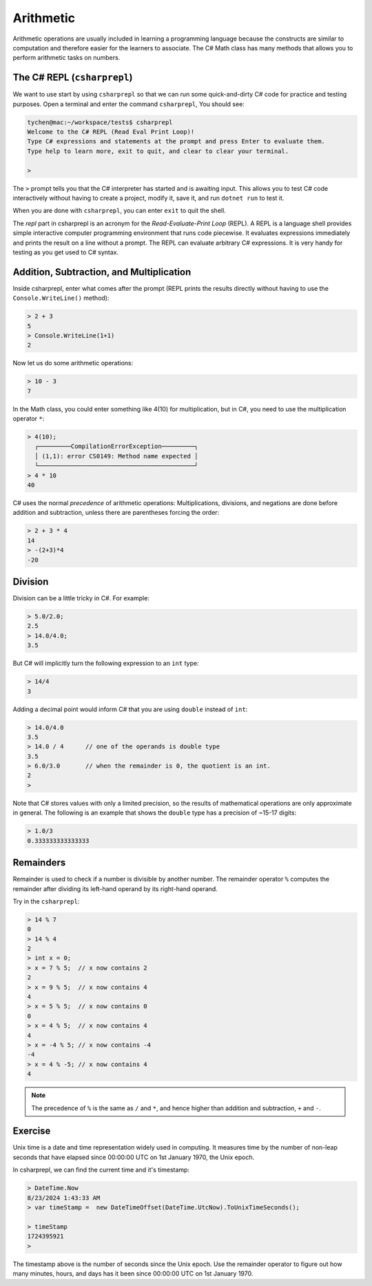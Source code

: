 .. index:: arithmetic

.. _arithmetic:
   
Arithmetic
==================

Arithmetic operations are usually included in learning a programming 
language because the constructs are similar to computation and therefore 
easier for the learners to associate. The C# Math class has many 
methods that allows you to perform arithmetic tasks on numbers.


The C# REPL (``csharprepl``)
--------------------------------
We want to use start by using ``csharprepl`` so that we can run some 
quick-and-dirty C# code for practice and testing purposes. 
Open a terminal and enter the command 
``csharprepl``, You should see:

.. code-block:: none

    tychen@mac:~/workspace/tests$ csharprepl
    Welcome to the C# REPL (Read Eval Print Loop)!
    Type C# expressions and statements at the prompt and press Enter to evaluate them.
    Type help to learn more, exit to quit, and clear to clear your terminal.

    > 

The ``>`` prompt tells you that the C# interpreter has started
and is awaiting input. This allows you to test C# code interactively 
without having to create a project, modify it, save it, and run 
``dotnet run`` to test it. 

When you are done with ``csharprepl``, you can enter ``exit`` to quit the shell.

The *repl* part in csharprepl is an acronym for the *Read-Evaluate-Print Loop* 
(REPL). A REPL is a language shell provides simple interactive computer programming 
environment that runs code piecewise. It evaluates expressions immediately and prints 
the result on a line without a prompt. The REPL can evaluate arbitrary C# 
expressions. It is very handy for testing as you get used to C# syntax. 



Addition, Subtraction, and Multiplication
-------------------------------------------

.. index::
   single: operator; + with numbers
   single: +; with numbers

Inside csharprepl, enter what comes after the prompt (REPL prints the 
results directly without having to use the ``Console.WriteLine()`` method):

.. code-block:: none
 
    > 2 + 3
    5
    > Console.WriteLine(1+1)
    2

.. index::
   operator; -
   single: -; subtraction

Now let us do some arithmetic operations: 

.. code-block:: none
 
    > 10 - 3
    7


.. index::
   operator; *
   single: * multiplication

In the Math class, you could enter something like 4(10) for multiplication, but 
in C#, you need to use the multiplication operator ``*``:

.. code-block:: none
 
    > 4(10);
      ┌─────────CompilationErrorException─────────┐   
      │ (1,1): error CS0149: Method name expected │   
      └───────────────────────────────────────────┘   
    > 4 * 10
    40

.. Unfortunately the error messages are not always easy to follow:  
.. it is hard to guess the
.. intention of the user making a mistake.


.. index::
   single:  ( ); grouping
   grouping ( )
   single: -; negation  


C# uses the normal *precedence* of arithmetic operations: Multiplications, 
divisions, and negations are done before addition and subtraction, unless
there are parentheses forcing the order: 

.. code-block:: none

    > 2 + 3 * 4 
    14
    > -(2+3)*4 
    -20 


.. index:: 
   single: remainder %
   single: % remainder
   single: operator; /, %
   division
   single: / ; division
   single: . ; double literal
   double
   int
   type; int
   type; double

.. _Division-and-Remainders:
   
Division 
--------------------------------

   
Division can be a little tricky in C#. For example:

.. code-block:: none

    > 5.0/2.0;
    2.5
    > 14.0/4.0;
    3.5

But C# will implicitly turn the following expression to an ``int`` type:

.. code-block:: none

    > 14/4
    3


Adding a decimal point would inform C# that you are using ``double`` instead of ``int``:

.. code-block:: none

    > 14.0/4.0
    3.5
    > 14.0 / 4      // one of the operands is double type
    3.5
    > 6.0/3.0       // when the remainder is 0, the quotient is an int.
    2
    > 

Note that C# stores values with only a limited precision, so the results of 
mathematical operations are only approximate in general. The following 
is an example that shows the ``double`` type has a precision of ~15-17 digits:

.. code-block:: none

    > 1.0/3
    0.333333333333333


Remainders
--------------

Remainder is used to check if a number is divisible by another number. 
The remainder operator ``%`` computes the remainder after dividing its 
left-hand operand by its right-hand operand. 

Try in the ``csharprepl``:

.. code-block:: none

    > 14 % 7
    0
    > 14 % 4
    2
    > int x = 0;
    > x = 7 % 5;  // x now contains 2
    2
    > x = 9 % 5;  // x now contains 4
    4
    > x = 5 % 5;  // x now contains 0
    0
    > x = 4 % 5;  // x now contains 4
    4
    > x = -4 % 5; // x now contains -4
    -4
    > x = 4 % -5; // x now contains 4
    4


.. note::
   The precedence of ``%`` is the same as ``/`` and ``*``, and hence
   higher than addition and subtraction, ``+`` and ``-``. 



Exercise
-------------

Unix time is a date and time representation widely used in computing. 
It measures time by the number of non-leap seconds that have elapsed 
since 00:00:00 UTC on 1st January 1970, the Unix epoch. 

In csharprepl, we can find the current time and it's timestamp:

.. code-block:: none

    > DateTime.Now
    8/23/2024 1:43:33 AM
    > var timeStamp =  new DateTimeOffset(DateTime.UtcNow).ToUnixTimeSeconds();

    > timeStamp
    1724395921
    > 

The timestamp above is the number of seconds since the Unix epoch. Use the 
remainder operator to figure out how many minutes, hours, and days has it 
been since 00:00:00 UTC on 1st January 1970.    

